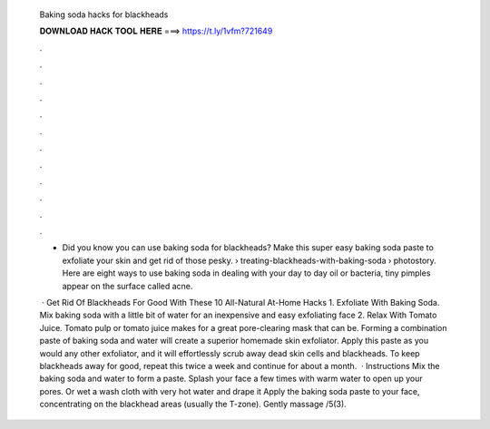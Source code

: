   Baking soda hacks for blackheads
  
  
  
  𝐃𝐎𝐖𝐍𝐋𝐎𝐀𝐃 𝐇𝐀𝐂𝐊 𝐓𝐎𝐎𝐋 𝐇𝐄𝐑𝐄 ===> https://t.ly/1vfm?721649
  
  
  
  .
  
  
  
  .
  
  
  
  .
  
  
  
  .
  
  
  
  .
  
  
  
  .
  
  
  
  .
  
  
  
  .
  
  
  
  .
  
  
  
  .
  
  
  
  .
  
  
  
  .
  
  - Did you know you can use baking soda for blackheads? Make this super easy baking soda paste to exfoliate your skin and get rid of those pesky.  › treating-blackheads-with-baking-soda › photostory. Here are eight ways to use baking soda in dealing with your day to day oil or bacteria, tiny pimples appear on the surface called acne.
  
   · Get Rid Of Blackheads For Good With These 10 All-Natural At-Home Hacks 1. Exfoliate With Baking Soda. Mix baking soda with a little bit of water for an inexpensive and easy exfoliating face 2. Relax With Tomato Juice. Tomato pulp or tomato juice makes for a great pore-clearing mask that can be. Forming a combination paste of baking soda and water will create a superior homemade skin exfoliator. Apply this paste as you would any other exfoliator, and it will effortlessly scrub away dead skin cells and blackheads. To keep blackheads away for good, repeat this twice a week and continue for about a month.  · Instructions Mix the baking soda and water to form a paste. Splash your face a few times with warm water to open up your pores. Or wet a wash cloth with very hot water and drape it Apply the baking soda paste to your face, concentrating on the blackhead areas (usually the T-zone). Gently massage /5(3).
